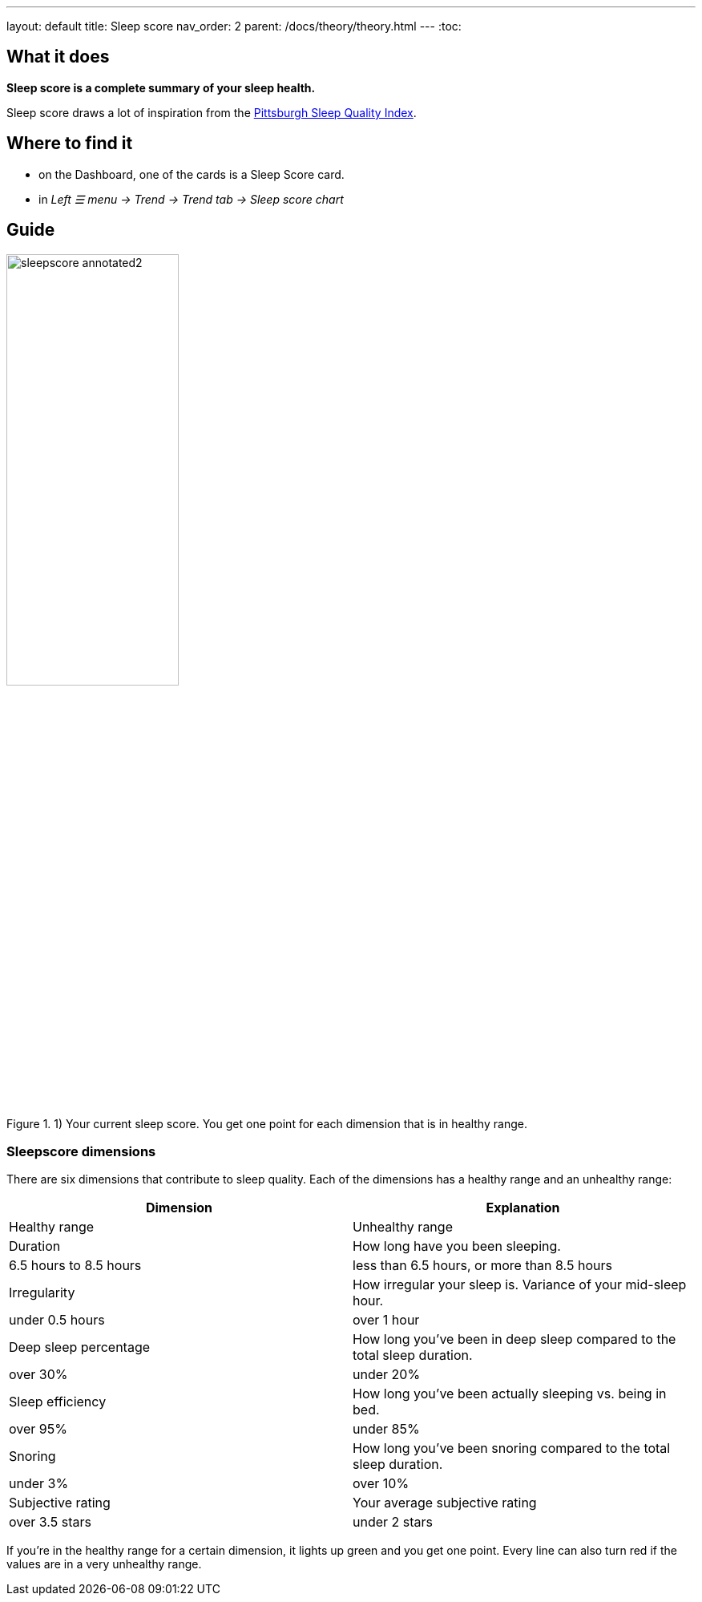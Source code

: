 ---
layout: default
title: Sleep score
nav_order: 2
parent: /docs/theory/theory.html
---
:toc:

== What it does
*Sleep score is a complete summary of your sleep health.*

Sleep score draws a lot of inspiration from the https://en.wikipedia.org/wiki/Pittsburgh_Sleep_Quality_Index[Pittsburgh Sleep Quality Index].

== Where to find it
- on the Dashboard, one of the cards is a Sleep Score card.
- in _Left ☰ menu -> Trend -> Trend tab -> Sleep score chart_

== Guide

image::sleepscore_annotated2.png[title="1) Your current sleep score. You get one point for each dimension that is in healthy range.",width=50%,align=center]

=== Sleepscore dimensions

There are six dimensions that contribute to sleep quality. Each of the dimensions has a healthy range and an unhealthy range:

[cols=2*,options="header"]
|===
|Dimension
|Explanation
|Healthy range
|Unhealthy range

|Duration
|How long have you been sleeping.
|6.5 hours to 8.5 hours
|less than 6.5 hours, or more than 8.5 hours

|Irregularity
|How irregular your sleep is. Variance of your mid-sleep hour.
|under 0.5 hours
|over 1 hour

|Deep sleep percentage
|How long you've been in deep sleep compared to the total sleep duration.
|over 30%
|under 20%

|Sleep efficiency
|How long you've been actually sleeping vs. being in bed.
|over 95%
|under 85%

|Snoring
|How long you've been snoring compared to the total sleep duration.
|under 3%
|over 10%

|Subjective rating
|Your average subjective rating
|over 3.5 stars
|under 2 stars
|===

If you’re in the healthy range for a certain dimension, it lights up green and you get one point. Every line can also turn red if the values are in a very unhealthy range.
